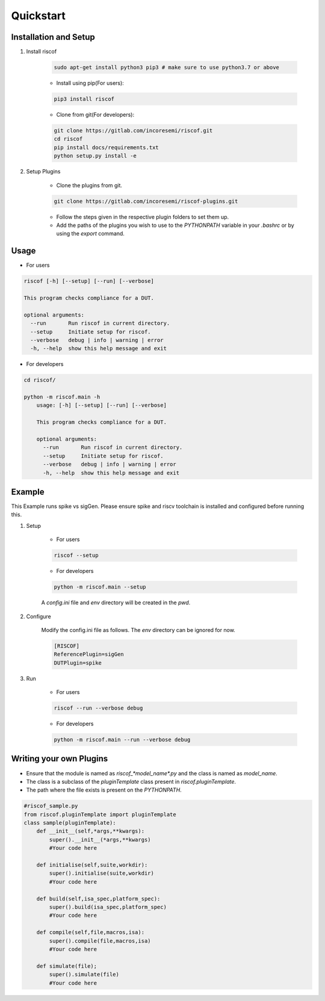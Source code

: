Quickstart
----------

Installation and Setup
^^^^^^^^^^^^^^^^^^^^^^^
1. Install riscof

    .. code-block:: bash

        sudo apt-get install python3 pip3 # make sure to use python3.7 or above

    * Install using pip(For users):

    .. code-block:: bash

        pip3 install riscof


    * Clone from git(For developers):

    .. code-block:: bash

        git clone https://gitlab.com/incoresemi/riscof.git
        cd riscof
        pip install docs/requirements.txt
        python setup.py install -e

2. Setup Plugins

    * Clone the plugins from git.

    .. code-block:: bash

        git clone https://gitlab.com/incoresemi/riscof-plugins.git

    * Follow the steps given in the respective plugin folders to set them up.
    * Add the paths of the plugins you wish to use to the *PYTHONPATH* variable in your *.bashrc* or by using the *export* command.

Usage
^^^^^

* For users

.. code-block:: bash

    riscof [-h] [--setup] [--run] [--verbose]

    This program checks compliance for a DUT.

    optional arguments:
      --run       Run riscof in current directory.
      --setup     Initiate setup for riscof.
      --verbose   debug | info | warning | error
      -h, --help  show this help message and exit



* For developers

.. code-block:: bash

    cd riscof/

    python -m riscof.main -h
        usage: [-h] [--setup] [--run] [--verbose]

        This program checks compliance for a DUT.

        optional arguments:
          --run       Run riscof in current directory.
          --setup     Initiate setup for riscof.
          --verbose   debug | info | warning | error
          -h, --help  show this help message and exit


Example
^^^^^^^

This Example runs spike vs sigGen. Please ensure spike and riscv toolchain is installed and configured before running this.

1. Setup

    * For users

    .. code-block:: bash

        riscof --setup

    * For developers

    .. code-block:: bash

        python -m riscof.main --setup

    A *config.ini* file and *env* directory will be created in the *pwd*.

2. Configure
    
    Modify the config.ini file as follows. The *env* directory can be ignored for now.

    .. code-block:: ini

        [RISCOF]
        ReferencePlugin=sigGen
        DUTPlugin=spike

3. Run

    * For users

    .. code-block:: bash

        riscof --run --verbose debug

    * For developers
    
    .. code-block:: bash

        python -m riscof.main --run --verbose debug



Writing your own Plugins
^^^^^^^^^^^^^^^^^^^^^^^^^
* Ensure that the module is named as *riscof_\*model_name\*.py* and the class is named as *model_name*.
* The class is a subclass of the *pluginTemplate* class present in *riscof.pluginTemplate*.
* The path where the file exists is present on the *PYTHONPATH*.

.. code-block:: python

    #riscof_sample.py
    from riscof.pluginTemplate import pluginTemplate
    class sample(pluginTemplate):
        def __init__(self,*args,**kwargs):
            super().__init__(*args,**kwargs)
            #Your code here
        
        def initialise(self,suite,workdir):
            super().initialise(suite,workdir)
            #Your code here
        
        def build(self,isa_spec,platform_spec):
            super().build(isa_spec,platform_spec)
            #Your code here
        
        def compile(self,file,macros,isa):
            super().compile(file,macros,isa)
            #Your code here
        
        def simulate(file);
            super().simulate(file)
            #Your code here

